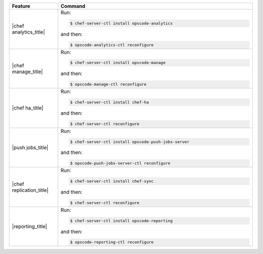 .. The contents of this file are included in multiple topics.
.. This file describes a command or a sub-command for chef-server-ctl.
.. This file should not be changed in a way that hinders its ability to appear in multiple documentation sets.


.. list-table::
   :widths: 100 400
   :header-rows: 1

   * - Feature
     - Command
   * - |chef analytics_title|
     - Run:

       .. code-block:: ruby

          $ chef-server-ctl install opscode-analytics

       and then:

       .. code-block:: ruby

          $ opscode-analytics-ctl reconfigure

   * - |chef manage_title|
     - Run:

       .. code-block:: ruby

          $ chef-server-ctl install opscode-manage

       and then:

       .. code-block:: ruby

          $ opscode-manage-ctl reconfigure

   * - |chef ha_title|
     - Run:

       .. code-block:: ruby

          $ chef-server-ctl install chef-ha

       and then:

       .. code-block:: ruby

          $ chef-server-ctl reconfigure

   * - |push jobs_title|
     - Run:

       .. code-block:: ruby

          $ chef-server-ctl install opscode-push-jobs-server

       and then:

       .. code-block:: ruby

          $ opscode-push-jobs-server-ctl reconfigure	 

   * - |chef replication_title|
     - Run:

       .. code-block:: ruby

          $ chef-server-ctl install chef-sync

       and then:

       .. code-block:: ruby

          $ chef-server-ctl reconfigure 

   * - |reporting_title|
     - Run:

       .. code-block:: ruby

          $ chef-server-ctl install opscode-reporting

       and then:

       .. code-block:: ruby

          $ opscode-reporting-ctl reconfigure	 
	 
